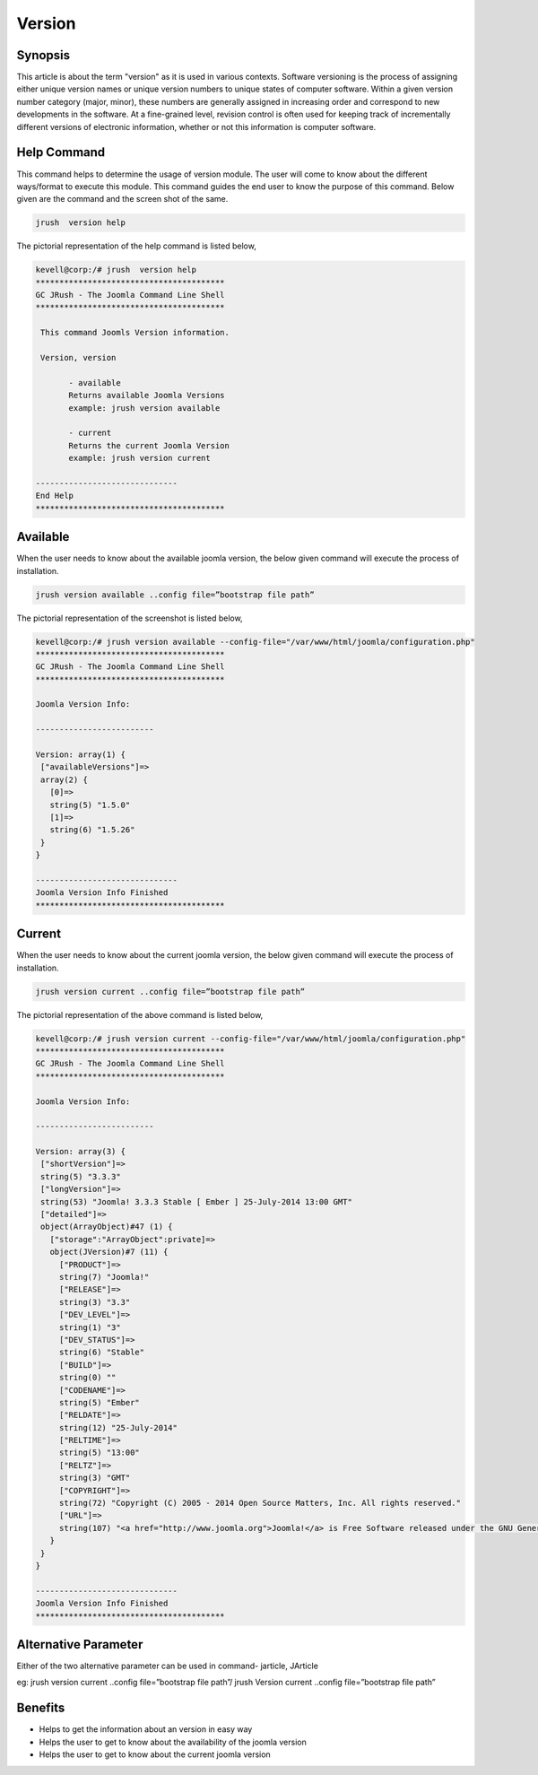 ==============
Version
==============


Synopsis
-------------

This article is about the term "version" as it is used in various contexts. Software versioning is the process of assigning either unique version names or unique version numbers to unique states of computer software. Within a given version number category (major, minor), these numbers are generally assigned in increasing order and correspond to new developments in the software. At a fine-grained level, revision control is often used for keeping track of incrementally different versions of electronic information, whether or not this information is computer software.
 
Help Command
----------------------

This command helps to determine the usage of version module. The user will come to know about the different ways/format to execute this module. This command guides the end user to know the purpose of this command. Below given are the command and the screen shot of the same. 

.. code-block:: bash
        
	        jrush  version help

The pictorial representation of the help command is listed below,

.. code-block:: bash

 kevell@corp:/# jrush  version help
 ****************************************
 GC JRush - The Joomla Command Line Shell
 ****************************************

  This command Joomls Version information.

  Version, version

        - available
        Returns available Joomla Versions
        example: jrush version available

        - current
        Returns the current Joomla Version
        example: jrush version current

 ------------------------------
 End Help
 ****************************************


Available
----------------

When the user needs to know about the available joomla version, the below given command will execute the process of installation.

.. code-block:: bash
        
	        jrush version available ..config file=”bootstrap file path”


The pictorial representation of the screenshot is listed below,

.. code-block:: bash

 kevell@corp:/# jrush version available --config-file="/var/www/html/joomla/configuration.php" 
 ****************************************
 GC JRush - The Joomla Command Line Shell
 ****************************************

 Joomla Version Info:

 -------------------------

 Version: array(1) {
  ["availableVersions"]=>
  array(2) {
    [0]=>
    string(5) "1.5.0"
    [1]=>
    string(6) "1.5.26"
  }
 }

 ------------------------------
 Joomla Version Info Finished
 ****************************************

Current
----------------

When the user needs to know about the current joomla version, the below given command will execute the process of installation.

.. code-block:: bash
        
	        jrush version current ..config file=”bootstrap file path”

The pictorial representation of the above command is listed below,

.. code-block:: bash

 kevell@corp:/# jrush version current --config-file="/var/www/html/joomla/configuration.php" 
 ****************************************
 GC JRush - The Joomla Command Line Shell
 ****************************************

 Joomla Version Info:

 -------------------------

 Version: array(3) {
  ["shortVersion"]=>
  string(5) "3.3.3"
  ["longVersion"]=>
  string(53) "Joomla! 3.3.3 Stable [ Ember ] 25-July-2014 13:00 GMT"
  ["detailed"]=>
  object(ArrayObject)#47 (1) {
    ["storage":"ArrayObject":private]=>
    object(JVersion)#7 (11) {
      ["PRODUCT"]=>
      string(7) "Joomla!"
      ["RELEASE"]=>
      string(3) "3.3"
      ["DEV_LEVEL"]=>
      string(1) "3"
      ["DEV_STATUS"]=>
      string(6) "Stable"
      ["BUILD"]=>
      string(0) ""
      ["CODENAME"]=>
      string(5) "Ember"
      ["RELDATE"]=>
      string(12) "25-July-2014"
      ["RELTIME"]=>
      string(5) "13:00"
      ["RELTZ"]=>
      string(3) "GMT"
      ["COPYRIGHT"]=>
      string(72) "Copyright (C) 2005 - 2014 Open Source Matters, Inc. All rights reserved."
      ["URL"]=>
      string(107) "<a href="http://www.joomla.org">Joomla!</a> is Free Software released under the GNU General Public License."
    }
  }
 }

 ------------------------------
 Joomla Version Info Finished
 ****************************************


Alternative Parameter
----------------------------

Either of the two alternative parameter can be used in command-  jarticle, JArticle

eg:  jrush version current ..config file=”bootstrap file path”/ jrush Version current ..config file=”bootstrap file path”

Benefits
--------------

* Helps to get the information about an version in easy way
* Helps the user to get to know about the availability of the joomla version
* Helps the user to get to know about the current joomla version
